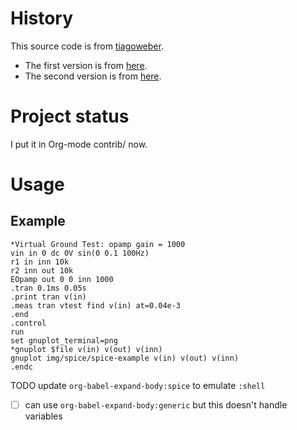 * History

This source code is from [[https://github.com/tiagoweber][tiagoweber]].

- The first version is from [[http://tiagoweber.github.io/blog/entry1.html][here]].
- The second version is from [[http://tiagoweber.github.io/blog/entry4.html][here]].

* Project status

I put it in Org-mode contrib/ now.

* Usage

** Example

#+begin_example org
#+BEGIN_SRC spice :tangle no :comments none :results drawer
*Virtual Ground Test: opamp gain = 1000
vin in 0 dc 0V sin(0 0.1 100Hz)
r1 in inn 10k
r2 inn out 10k
EOpamp out 0 0 inn 1000
.tran 0.1ms 0.05s
.print tran v(in)
.meas tran vtest find v(in) at=0.04e-3
.end
.control
run
set gnuplot_terminal=png
*gnuplot $file v(in) v(out) v(inn)
gnuplot img/spice/spice-example v(in) v(out) v(inn)
.endc
#+END_SRC
#+end_example

**** TODO update =org-babel-expand-body:spice= to emulate =:shell=
+ [ ] can use =org-babel-expand-body:generic= but this doesn't handle variables
